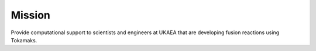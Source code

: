 .. _missionis:

Mission
-------

Provide computational support to scientists and engineers at UKAEA that are developing fusion reactions using Tokamaks.
